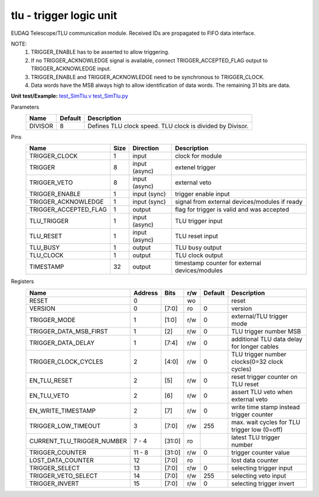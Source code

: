 
=====================================
**tlu** - trigger logic unit
=====================================

EUDAQ Telescope/TLU communication module. Received IDs are propagated to FIFO data interface.

NOTE:
 1. TRIGGER_ENABLE has to be asserted to allow triggering.
 2. If no TRIGGER_ACKNOWLEDGE signal is available, connect TRIGGER_ACCEPTED_FLAG output to TRIGGER_ACKNOWLEDGE input.
 3. TRIGGER_ENABLE and TRIGGER_ACKNOWLEDGE need to be synchronous to TRIGGER_CLOCK.
 4. Data words have the MSB always high to allow identification of data words. The remaining 31 bits are data.

**Unit test/Example:** 
`test_SimTlu.v <https://github.com/SiLab-Bonn/basil/blob/master/host/tests/test_SimTlu.v>`_ 
`test_SimTlu.py <https://github.com/SiLab-Bonn/basil/blob/master/host/tests/test_SimTlu.py>`_

Parameters
    +--------------+---------------------+-------------------------------------------------------------------------+ 
    | Name         | Default             | Description                                                             | 
    +==============+=====================+=========================================================================+ 
    | DIVISOR      | 8                   | Defines TLU clock speed. TLU clock is divided by Divisor.               | 
    +--------------+---------------------+-------------------------------------------------------------------------+ 

Pins
    +--------------------------+---------------------+-----------------------+------------------------------------------------------+ 
    | Name                     | Size                | Direction             | Description                                          | 
    +==========================+=====================+=======================+======================================================+ 
    | TRIGGER_CLOCK            | 1                   |  input                | clock for module                                     | 
    +--------------------------+---------------------+-----------------------+------------------------------------------------------+ 
    | TRIGGER                  | 8                   |  input (async)        | extenel trigger                                      | 
    +--------------------------+---------------------+-----------------------+------------------------------------------------------+ 
    | TRIGGER_VETO             | 8                   |  input (async)        | external veto                                        | 
    +--------------------------+---------------------+-----------------------+------------------------------------------------------+ 
    | TRIGGER_ENABLE           | 1                   |  input (sync)         | trigger enable input                                 | 
    +--------------------------+---------------------+-----------------------+------------------------------------------------------+ 
    | TRIGGER_ACKNOWLEDGE      | 1                   |  input (sync)         | signal from external devices/modules if ready        | 
    +--------------------------+---------------------+-----------------------+------------------------------------------------------+ 
    | TRIGGER_ACCEPTED_FLAG    | 1                   |  output               | flag for trigger is valid and was accepted           | 
    +--------------------------+---------------------+-----------------------+------------------------------------------------------+ 
    | TLU_TRIGGER              | 1                   |  input (async)        | TLU trigger input                                    | 
    +--------------------------+---------------------+-----------------------+------------------------------------------------------+ 
    | TLU_RESET                | 1                   |  input (async)        | TLU reset input                                      | 
    +--------------------------+---------------------+-----------------------+------------------------------------------------------+
    | TLU_BUSY                 | 1                   |  output               | TLU busy output                                      | 
    +--------------------------+---------------------+-----------------------+------------------------------------------------------+
    | TLU_CLOCK                | 1                   |  output               | TLU clock output                                     | 
    +--------------------------+---------------------+-----------------------+------------------------------------------------------+ 
    | TIMESTAMP                | 32                  |  output               | timestamp counter for external devices/modules       | 
    +--------------------------+---------------------+-----------------------+------------------------------------------------------+ 
Registers
    +----------------------------+----------------------------------+--------+-------+-------------+---------------------------------------------+ 
    | Name                       | Address                          | Bits   | r/w   | Default     | Description                                 | 
    +============================+==================================+========+=======+=============+=============================================+ 
    | RESET                      | 0                                |        | wo    |             | reset                                       | 
    +----------------------------+----------------------------------+--------+-------+-------------+---------------------------------------------+ 
    | VERSION                    | 0                                | [7:0]  | ro    | 0           | version                                     | 
    +----------------------------+----------------------------------+--------+-------+-------------+---------------------------------------------+ 
    | TRIGGER_MODE               | 1                                | [1:0]  | r/w   | 0           | external/TLU trigger mode                   | 
    +----------------------------+----------------------------------+--------+-------+-------------+---------------------------------------------+ 
    | TRIGGER_DATA_MSB_FIRST     | 1                                | [2]    | r/w   | 0           | TLU trigger number MSB                      | 
    +----------------------------+----------------------------------+--------+-------+-------------+---------------------------------------------+ 
    | TRIGGER_DATA_DELAY         | 1                                | [7:4]  | r/w   | 0           | additional TLU data delay for longer cables | 
    +----------------------------+----------------------------------+--------+-------+-------------+---------------------------------------------+ 
    | TRIGGER_CLOCK_CYCLES       | 2                                | [4:0]  | r/w   | 0           | TLU trigger number clocks(0=32 clock cycles)| 
    +----------------------------+----------------------------------+--------+-------+-------------+---------------------------------------------+ 
    | EN_TLU_RESET               | 2                                | [5]    | r/w   | 0           | reset trigger counter on TLU reset          | 
    +----------------------------+----------------------------------+--------+-------+-------------+---------------------------------------------+ 
    | EN_TLU_VETO                | 2                                | [6]    | r/w   | 0           | assert TLU veto when external veto          | 
    +----------------------------+----------------------------------+--------+-------+-------------+---------------------------------------------+ 
    | EN_WRITE_TIMESTAMP         | 2                                | [7]    | r/w   | 0           | write time stamp instead trigger counter    | 
    +----------------------------+----------------------------------+--------+-------+-------------+---------------------------------------------+ 
    | TRIGGER_LOW_TIMEOUT        | 3                                | [7:0]  | r/w   | 255         | max. wait cycles for TLU trigger low (0=off)| 
    +----------------------------+----------------------------------+--------+-------+-------------+---------------------------------------------+ 
    | CURRENT_TLU_TRIGGER_NUMBER | 7 - 4                            | [31:0] | ro    |             | latest TLU trigger number                   | 
    +----------------------------+----------------------------------+--------+-------+-------------+---------------------------------------------+ 
    | TRIGGER_COUNTER            | 11 - 8                           | [31:0] | r/w   | 0           | trigger counter value                       | 
    +----------------------------+----------------------------------+--------+-------+-------------+---------------------------------------------+ 
    | LOST_DATA_COUNTER          | 12                               | [7:0]  | ro    |             | lost data counter                           | 
    +----------------------------+----------------------------------+--------+-------+-------------+---------------------------------------------+
    | TRIGGER_SELECT             | 13                               | [7:0]  | r/w   | 0           | selecting trigger input                     | 
    +----------------------------+----------------------------------+--------+-------+-------------+---------------------------------------------+
    | TRIGGER_VETO_SELECT        | 14                               | [7:0]  | r/w   | 255         | selecting veto input                        | 
    +----------------------------+----------------------------------+--------+-------+-------------+---------------------------------------------+ 
    | TRIGGER_INVERT             | 15                               | [7:0]  | r/w   | 0           | selecting trigger invert                    | 
    +----------------------------+----------------------------------+--------+-------+-------------+---------------------------------------------+ 

